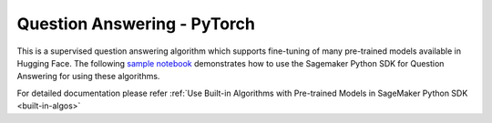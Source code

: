 #####################################
Question Answering - PyTorch
#####################################

This is a supervised question answering algorithm which supports fine-tuning of many pre-trained models available in Hugging Face. The following
`sample notebook <https://github.com/aws/amazon-sagemaker-examples/blob/main/introduction_to_amazon_algorithms/jumpstart_question_answering/Amazon_JumpStart_Question_Answering.ipynb>`__
demonstrates how to use the Sagemaker Python SDK for Question Answering for using these algorithms.

For detailed documentation please refer :ref:`Use Built-in Algorithms with Pre-trained Models in SageMaker Python SDK <built-in-algos>`
